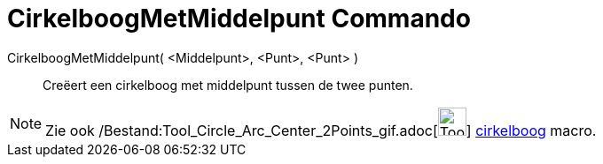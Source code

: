 = CirkelboogMetMiddelpunt Commando
:page-en: commands/CircularArc_Command
ifdef::env-github[:imagesdir: /nl/modules/ROOT/assets/images]

CirkelboogMetMiddelpunt( <Middelpunt>, <Punt>, <Punt> )::
  Creëert een cirkelboog met middelpunt tussen de twee punten.

[NOTE]
====

Zie ook /Bestand:Tool_Circle_Arc_Center_2Points_gif.adoc[image:Tool_Circle_Arc_Center_2Points.gif[Tool Circle Arc Center
2Points.gif,width=32,height=32]] xref:/tools/Cirkelboog_door_drie_punten.adoc[cirkelboog] macro.

====
